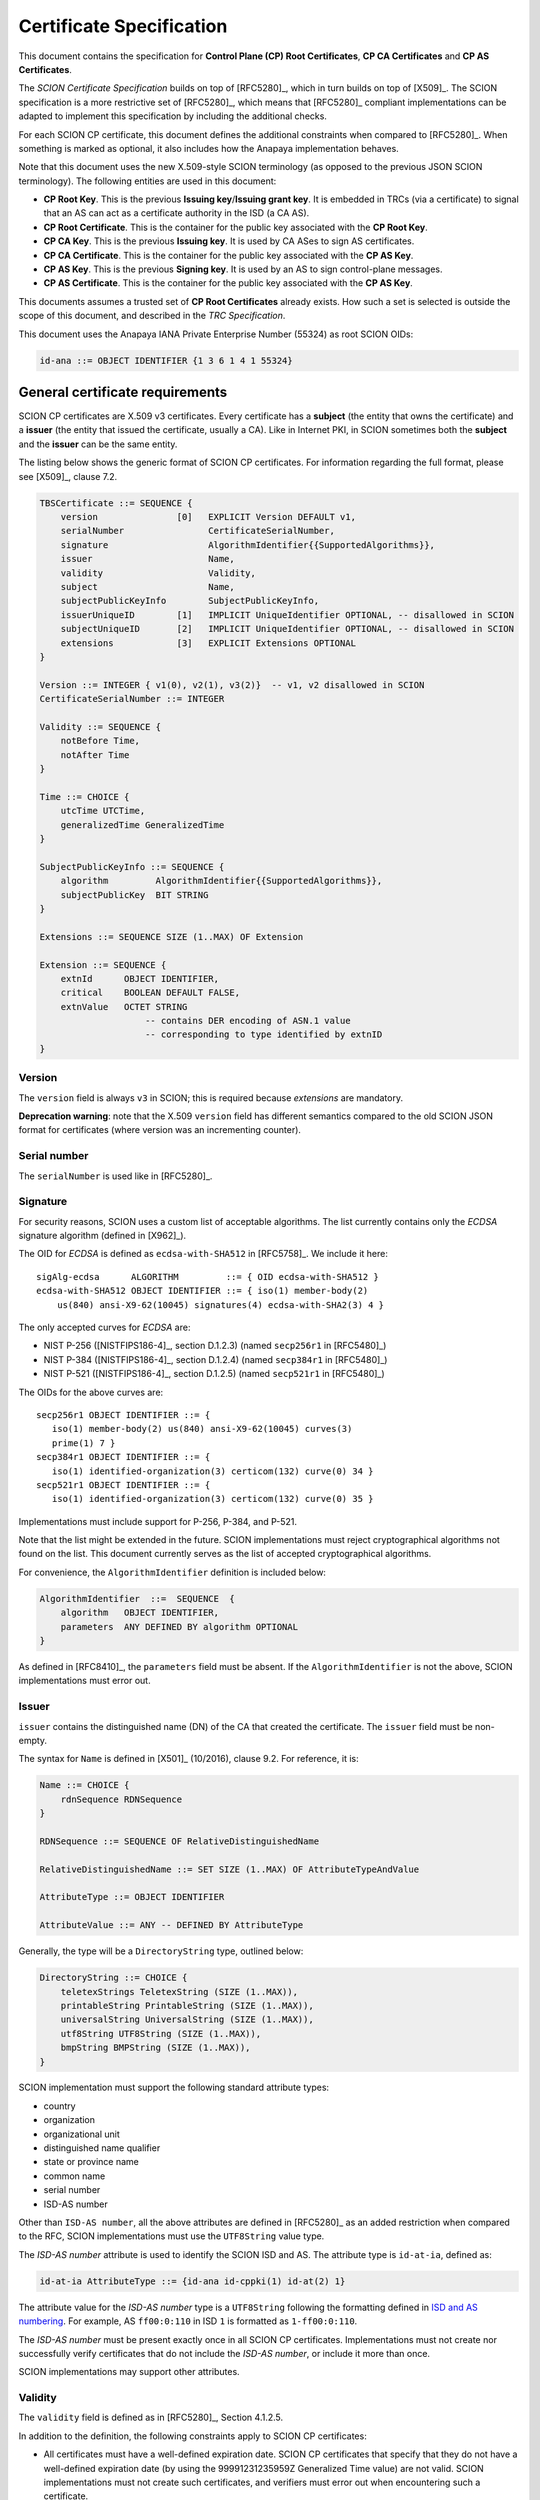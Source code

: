 *************************
Certificate Specification
*************************

.. highlight:: text

This document contains the specification for **Control Plane (CP) Root
Certificates**, **CP CA Certificates** and **CP AS Certificates**.

The *SCION Certificate Specification* builds on top of [RFC5280]_, which in turn
builds on top of [X509]_. The SCION specification is a more restrictive set of
[RFC5280]_, which means that [RFC5280]_ compliant implementations can be adapted
to implement this specification by including the additional checks.

For each SCION CP certificate, this document defines the additional constraints
when compared to [RFC5280]_. When something is marked as optional, it also
includes how the Anapaya implementation behaves.

Note that this document uses the new X.509-style SCION terminology (as opposed
to the previous JSON SCION terminology). The following entities are used in this
document:

- **CP Root Key**. This is the previous **Issuing key**/**Issuing grant key**.
  It is embedded in TRCs (via a certificate) to signal that an AS can act as a
  certificate authority in the ISD (a CA AS).
- **CP Root Certificate**. This is the container for the public key associated
  with the **CP Root Key**.
- **CP CA Key**. This is the previous **Issuing key**. It is used by CA ASes to
  sign AS certificates.
- **CP CA Certificate**. This is the container for the public key associated
  with the **CP AS Key**.
- **CP AS Key**. This is the previous **Signing key**. It is used by an AS to
  sign control-plane messages.
- **CP AS Certificate**. This is the container for the public key associated
  with the **CP AS Key**.

This documents assumes a trusted set of **CP Root Certificates** already exists.
How such a set is selected is outside the scope of this document, and described
in the *TRC Specification*.

This document uses the Anapaya IANA Private Enterprise Number (55324) as root
SCION OIDs:

.. code-block:: text

    id-ana ::= OBJECT IDENTIFIER {1 3 6 1 4 1 55324}

.. _general-certificate-requirements:

General certificate requirements
================================

SCION CP certificates are X.509 v3 certificates. Every certificate has a
**subject** (the entity that owns the certificate) and a **issuer** (the entity
that issued the certificate, usually a CA). Like in Internet PKI, in SCION
sometimes both the **subject** and the **issuer** can be the same entity.

The listing below shows the generic format of SCION CP certificates. For
information regarding the full format, please see [X509]_, clause 7.2.

.. code-block:: text

    TBSCertificate ::= SEQUENCE {
        version               [0]   EXPLICIT Version DEFAULT v1,
        serialNumber                CertificateSerialNumber,
        signature                   AlgorithmIdentifier{{SupportedAlgorithms}},
        issuer                      Name,
        validity                    Validity,
        subject                     Name,
        subjectPublicKeyInfo        SubjectPublicKeyInfo,
        issuerUniqueID        [1]   IMPLICIT UniqueIdentifier OPTIONAL, -- disallowed in SCION
        subjectUniqueID       [2]   IMPLICIT UniqueIdentifier OPTIONAL, -- disallowed in SCION
        extensions            [3]   EXPLICIT Extensions OPTIONAL
    }

    Version ::= INTEGER { v1(0), v2(1), v3(2)}  -- v1, v2 disallowed in SCION
    CertificateSerialNumber ::= INTEGER

    Validity ::= SEQUENCE {
        notBefore Time,
        notAfter Time
    }

    Time ::= CHOICE {
        utcTime UTCTime,
        generalizedTime GeneralizedTime
    }

    SubjectPublicKeyInfo ::= SEQUENCE {
        algorithm         AlgorithmIdentifier{{SupportedAlgorithms}},
        subjectPublicKey  BIT STRING
    }

    Extensions ::= SEQUENCE SIZE (1..MAX) OF Extension

    Extension ::= SEQUENCE {
        extnId      OBJECT IDENTIFIER,
        critical    BOOLEAN DEFAULT FALSE,
        extnValue   OCTET STRING
                        -- contains DER encoding of ASN.1 value
                        -- corresponding to type identified by extnID
    }

Version
-------

The ``version`` field is always ``v3`` in SCION; this is required because
`extensions` are mandatory.

**Deprecation warning**: note that the X.509 ``version`` field has different
semantics compared to the old SCION JSON format for certificates (where version
was an incrementing counter).

Serial number
-------------

The ``serialNumber`` is used like in [RFC5280]_.

.. _certificate-signature:

Signature
---------

For security reasons, SCION uses a custom list of acceptable algorithms. The
list currently contains only the *ECDSA* signature algorithm (defined in
[X962]_).

The OID for *ECDSA* is defined as ``ecdsa-with-SHA512`` in [RFC5758]_. We
include it here::

    sigAlg-ecdsa      ALGORITHM         ::= { OID ecdsa-with-SHA512 }
    ecdsa-with-SHA512 OBJECT IDENTIFIER ::= { iso(1) member-body(2)
        us(840) ansi-X9-62(10045) signatures(4) ecdsa-with-SHA2(3) 4 }

The only accepted curves for *ECDSA* are:

- NIST P-256 ([NISTFIPS186-4]_, section D.1.2.3) (named ``secp256r1`` in [RFC5480]_)
- NIST P-384 ([NISTFIPS186-4]_, section D.1.2.4) (named ``secp384r1`` in [RFC5480]_)
- NIST P-521 ([NISTFIPS186-4]_, section D.1.2.5) (named ``secp521r1`` in [RFC5480]_)

The OIDs for the above curves are::

    secp256r1 OBJECT IDENTIFIER ::= {
       iso(1) member-body(2) us(840) ansi-X9-62(10045) curves(3)
       prime(1) 7 }
    secp384r1 OBJECT IDENTIFIER ::= {
       iso(1) identified-organization(3) certicom(132) curve(0) 34 }
    secp521r1 OBJECT IDENTIFIER ::= {
       iso(1) identified-organization(3) certicom(132) curve(0) 35 }

Implementations must include support for P-256, P-384, and P-521.

Note that the list might be extended in the future. SCION implementations must
reject cryptographical algorithms not found on the list. This document currently
serves as the list of accepted cryptographical algorithms.

For convenience, the ``AlgorithmIdentifier`` definition is included below:

.. code-block:: text

   AlgorithmIdentifier  ::=  SEQUENCE  {
       algorithm   OBJECT IDENTIFIER,
       parameters  ANY DEFINED BY algorithm OPTIONAL
   }

As defined in [RFC8410]_, the ``parameters`` field must be absent. If the
``AlgorithmIdentifier`` is not the above, SCION implementations must error out.

.. _issuer:

Issuer
------

``issuer`` contains the distinguished name (DN) of the CA that created the
certificate. The ``issuer`` field must be non-empty.

The syntax for ``Name`` is defined in [X501]_ (10/2016), clause 9.2. For
reference, it is:

.. code-block:: text

    Name ::= CHOICE {
        rdnSequence RDNSequence
    }

    RDNSequence ::= SEQUENCE OF RelativeDistinguishedName

    RelativeDistinguishedName ::= SET SIZE (1..MAX) OF AttributeTypeAndValue

    AttributeType ::= OBJECT IDENTIFIER

    AttributeValue ::= ANY -- DEFINED BY AttributeType

Generally, the type will be a ``DirectoryString`` type, outlined below:

.. code-block:: text

    DirectoryString ::= CHOICE {
        teletexStrings TeletexString (SIZE (1..MAX)),
        printableString PrintableString (SIZE (1..MAX)),
        universalString UniversalString (SIZE (1..MAX)),
        utf8String UTF8String (SIZE (1..MAX)),
        bmpString BMPString (SIZE (1..MAX)),
    }

SCION implementation must support the following standard attribute types:

- country
- organization
- organizational unit
- distinguished name qualifier
- state or province name
- common name
- serial number
- ISD-AS number

Other than ``ISD-AS number``, all the above attributes are defined in [RFC5280]_
as an added restriction when compared to the RFC, SCION implementations must use
the ``UTF8String`` value type.

The *ISD-AS number* attribute is used to identify the SCION ISD and AS. The
attribute type is ``id-at-ia``, defined as:

.. code-block:: text

    id-at-ia AttributeType ::= {id-ana id-cppki(1) id-at(2) 1}

The attribute value for the *ISD-AS number* type is a ``UTF8String`` following
the formatting defined in `ISD and AS numbering
<https://github.com/scionproto/scion/wiki/ISD-and-AS-numbering>`_. For example,
AS ``ff00:0:110`` in ISD ``1`` is formatted as ``1-ff00:0:110``.

The *ISD-AS number* must be present exactly once in all SCION CP certificates.
Implementations must not create nor successfully verify certificates that do not
include the *ISD-AS number*, or include it more than once.

SCION implementations may support other attributes.

Validity
--------

The ``validity`` field is defined as in [RFC5280]_, Section 4.1.2.5.

In addition to the definition, the following constraints apply to SCION CP
certificates:

- All certificates must have a well-defined expiration date. SCION CP certificates
  that specify that they do not have a well-defined expiration date (by using
  the 99991231235959Z Generalized Time value) are not valid. SCION
  implementations must not create such certificates, and verifiers must error
  out when encountering such a certificate.
- The validity period of a certificate (defined as the duration between
  ``notBefore`` and ``notAfter``) must be under a specific value. The exact value is
  listed in the sections detailing each certificate type.

Subject
-------

The ``subject`` field describes the entity that owns the certificate. It is defined
in the same way as the ``issuer`` field (see :ref:`issuer`).

Note that [RFC5280]_, Section 4.1.2.6,
extensions **are not used** for subject information. SCION CP certificates must
have the ``subject`` field defined (same as the ``issuer`` field), and the
``subjectAltName`` extension must not be used.

Subject public key info
-----------------------

Field ``subjectPublicKeyInfo`` is used to carry the public key of the subject
and identify which algorithm should be used with the key. The SCION constraints
in section :ref:`certificate-signature` still apply: the key must be a valid key
for the selected curve, and the algorithm must be ``sigAlg-ecdsa``.

Extensions
----------

This section includes only extensions that SCION relies on. For each extension,
the way the Anapaya implementation deals with the extension is also listed.

Anapaya software does not implement extensions other than those listed in this
document.

Authority key identifier extension
^^^^^^^^^^^^^^^^^^^^^^^^^^^^^^^^^^

This extension is defined [X509]_, clause 9.2.2.1.

The authority key identifier extension is used to determine which public key was
used to sign the certificate.

.. code-block:: text

    authorityKeyIdentifier EXTENSION ::= {
        SYNTAX AuthorityKeyIdentifier
        IDENTIFIED BY id-ce-authorityKeyIdentifier
    }

    AuthorityKeyIdentifier ::= SEQUENCE {
        keyIdentifier             [0]   KeyIdentifier OPTIONAL,
        authorityCertIssuer       [1]   GeneralNames OPTIONAL,
        authorityCertSerialNumber [2]   CertificateSerialNumber OPTIONAL,
        ...
    }
    (WITH COMPONENTS {..., authorityCertIssuer PRESENT,
                            authorityCertSerialNumber PRESENT } |
    WITH COMPONENTS {..., authorityCertIssuer ABSENT,
                            authorityCertSerialNumber ABSENT } )

    KeyIdentifier ::= OCTET STRING

SCION implementations may implement support for ``authorityCertIssuer`` and
``authorityCertSerialNumber``, but ``keyIdentifier`` is the preferred way of
using the extension. If ``authorityCertIssuer`` or ``authorityCertSerialNumber``
are set and support for them is missing, implementations should error out.

**Anapaya implementation**. The current Anapaya implementation supports this
extension (required by [RFC5280]_).

This extension must always be non-critical. However, SCION implementations must
error out if it is not present and the certificate is not self-signed.

.. _subject-key-identifier-extension:

Subject key identifier extension
^^^^^^^^^^^^^^^^^^^^^^^^^^^^^^^^

This extension is defined in [X509]_ (10/2016), clause 9.2.2.2.

The subject key identifier extension identifies the public key being certified.
It allows for overlapping CP CA keys, for example during updates.

.. code-block:: text

    subjectKeyIdentifier EXTENSION ::= {
        SYNTAX SubjectKeyIdentifier
        IDENTIFIED BY id-ce-subjectKeyIdentifier
    }

    SubjectKeyIdentifier ::= KeyIdentifier

**Anapaya implementation**. The current Anapaya implementation supports this
extension (this can be used by control-plane messages to identify which
certificate to use for verification).

This extension must always be non-critical. However, SCION implementations must
error out if it is not present.

Key usage extension
^^^^^^^^^^^^^^^^^^^

This extension is defined in [X509]_ (10/2016), clause 9.2.2.3.

The key usage extension dictates how the public key within a certificate may be
used. The ASN.1 definition is as follows:

.. code-block:: text

    keyUsage EXTENSION ::= {
        SYNTAX KeyUsage
        IDENTIFIED BY id-ce-keyUsage
    }

    KeyUsage ::= BIT STRING {
        digitalSignature  (0),
        contentCommitment (1),
        keyEncipherment   (2),
        dataEncipherment  (3),
        keyAgreement      (4),
        keyCertSign       (5),
        cRLSign           (6),
        encipherOnly      (7),
        decipherOnly      (8),
    }

Each key usage attribute has the following semantics in SCION:

- ``digitalSignature``: the key can be used to sign control-plane payloads
- ``contentCommitment``: not used
- ``keyEncipherment``: not used
- ``dataEncipherment``: not used
- ``keyAgreement``: not used
- ``keyCertSign``: the key can be used to sign certificates
- ``cRLSign``: the key can be used to sign revocation lists
- ``encipherOnly``: not used
- ``decipherOnly``: not used

Note that whenever a certificate is used for ``digitalSignature``, there needs to
be a way to go back from the signature to the certificate/key that signed it.
This can be easily done by referencing the ISD-AS and Subject Key Identifier.
For more information about the latter, see :ref:`subject-key-identifier-extension`.

Each control-plane certificate type has different key usage attributes. These
are listed in the certificate descriptions below.

When this extension is present, it should be marked as critical.

Extended key usage extension
^^^^^^^^^^^^^^^^^^^^^^^^^^^^

This extension is defined in [X509]_, clause 9.2.2.4.

The extended key usage extension adds one or more purposes for which the
certified public key may be used.

It is defined as follows:

.. code-block:: text

    extKeyUsage EXTENSION ::= {
        SYNTAX             SEQUENCE SIZE (1..MAX) OF KeyPurposeId
        IDENTIFIED BY      id-ce-extKeyUsage
    }

    KeyPurposeId ::= OBJECT IDENTIFIER

This extension may be present in SCION certificates. Note that certain CP interactions
require it (see the certificate-specific sections below for details).

The following extended key usage defined by [RFC5280]_, Section 4.2.1.12, are used by
SCION:

- ``id-kp-serverAuth``: means that the key can be used for SCION CP server authentication
- ``id-kp-clientAuth``: means that the key can be used for SCION CP client authentication

Each control-plane certificate type has different extended key usage attributes. These are
listed in the certificate descriptions below.

Basic constraints extension
^^^^^^^^^^^^^^^^^^^^^^^^^^^

This extension is defined in [X509]_,  clause 9.4.2.1.

The basic constraints extension specifies whether the subject may act as a CA.

The ASN.1 definition is as follows:

.. code-block:: text

    basicConstraints EXTENSION ::= {
        SYNTAX          BasicConstraintsSyntax
        IDENTIFIED BY   id-ce-basicConstraints
    }

    BasicConstraintsSyntax ::= SEQUENCE {
        cA                BOOLEAN DEFAULT FALSE,
        pathLenConstraint INTEGER(0..MAX) OPTIONAL,
    }

Each control-plane certificate has different basic constraints. There are listed
in the certificate descriptions below.

.. _cp-root-certificate:

CP Root Certificate
===================

**CP Root Certificates** state which ASes are CA ASes for an ISD.

In X.509 terms, **CP Root Certificates** are *self-signed* CA certificates
(``issuer`` and ``subject`` are the same entity, and the key within the
certificate was used to sign it). They are owned by CA ASes.

To bootstrap trust for **CP Root Certificates**, they are embedded in TRCs (see
the TRC document for more information about the embedding). This is also how the
set of ASes that can issue certificates for an ISD is defined.

All constraints in :ref:`general-certificate-requirements` apply to **CP Root Certificates**.

The recommended maximum validity period of a **CP Root certificate** is 1 year.

Extension constraints
---------------------

**Key usage**.  The ``keyCertSign`` and ``cRLSign`` attributes must be set. The
``digitalSignature`` attribute must not be set, as in the context of SCION this
has the semantics of *allowed to sign control-plane messages*.

**Extended key usage**. This extension must present. The ``id-kp-serverAuth``
and ``id-kp-clientAuth`` purposes must not be set. The ``id-kp-root`` and
``id-kp-timeStamping`` purpose must be set.

.. code-block:: text

    id-kp-root AttributeType ::= {id-ana id-cppki(1) id-kp(3) 3}

**Basic constraints**. The extension must be present, with the ``cA`` component
set to **TRUE**. The ``pathLenConstraint`` value should be set to 1. Note that
X.509 requires that this be marked as critical.

.. _cp-ca-certificate:

CP CA Certificate
=================

**CP CA Certificates** are used by CA ASes for signing **CP AS Certificates**.

In X.509 terms, **CP CA Certificates** are *self-issued* CA certificates
(``issuer`` and ``subject`` are the same entity). They are owned by CA ASes.

**CP CA Certificates** are signed by **CP Root Certificates**.

The recommended maximum validity period of a **CP CA certificate** is 1 week.

Extension constraints
---------------------

**Key usage**. The ``keyCertSign`` and ``cRLSign`` attributes must be set. The
``digitalSignature`` attribute must not be set, as in the context of SCION this
has the semantics of *allowed to sign control-plane messages*.

**Extended key usage**. This extension may be present. If it is present, the
``id-kp-serverAuth`` and ``id-kp-clientAuth`` purposes must not be present.

**Basic constraints**. The extension must be present, with the ``cA`` component
set to **TRUE**. The ``pathLenConstraint`` value should be set to 0. This means
that the subject can only issue end-entity certificates. Note that X.509
requires that this be marked as critical.

.. _cp-as-certificate:

CP AS Certificate
=================

**CP AS Certificates** are used by SCION ASes to sign control-plane mesages.

In X.509 terms, **CP AS Certificates** are end-entity certificates.

The recommended maximum validity period of a **CP AS certificate** is 3 days.

Extension constraints
---------------------

**Key usage**. The ``digitalSignature`` attribute must be set.
The ``keyCertSign`` attribute must not be set.

**Extended key usage**. This extension must be present. ``id-kp-timeStamping``
must be set. If used on the server-side of CP TLS session establishment,
``id-kp-serverAuth`` must be set. If used on the client-side of a CP TLS session
establishment, ``id-kp-clientAuth`` must be set.

**Basic constraints**. The extension should not be included.

Resources
=========

Most of the references linked from this document can be found in the `Anapaya
standards repository
<https://drive.google.com/drive/u/0/folders/1q-3mN6Q6R8Rgc_jiwW8G8ua_ABwFb4BA>`_.
